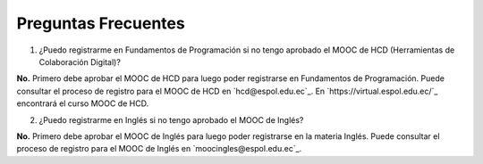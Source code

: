 ..
  Copyright (c) 2025 Allan Avendaño Sudario
  Licensed under Creative Commons Attribution-ShareAlike 4.0 International License
  SPDX-License-Identifier: CC-BY-SA-4.0

====================
Preguntas Frecuentes
====================


1. ¿Puedo registrarme en Fundamentos de Programación si no tengo aprobado el MOOC de HCD (Herramientas de Colaboración Digital)?

**No.** Primero debe aprobar el MOOC de HCD para luego poder registrarse en Fundamentos de Programación.
Puede consultar el proceso de registro para el MOOC de HCD en `hcd@espol.edu.ec`_.
En `https://virtual.espol.edu.ec/`_ encontrará el curso MOOC de HCD.

2. ¿Puedo registrarme en Inglés si no tengo aprobado el MOOC de Inglés?

**No.** Primero debe aprobar el MOOC de Inglés para luego poder registrarse en la materia Inglés.
Puede consultar el proceso de registro para el MOOC de Inglés en `moocingles@espol.edu.ec`_.